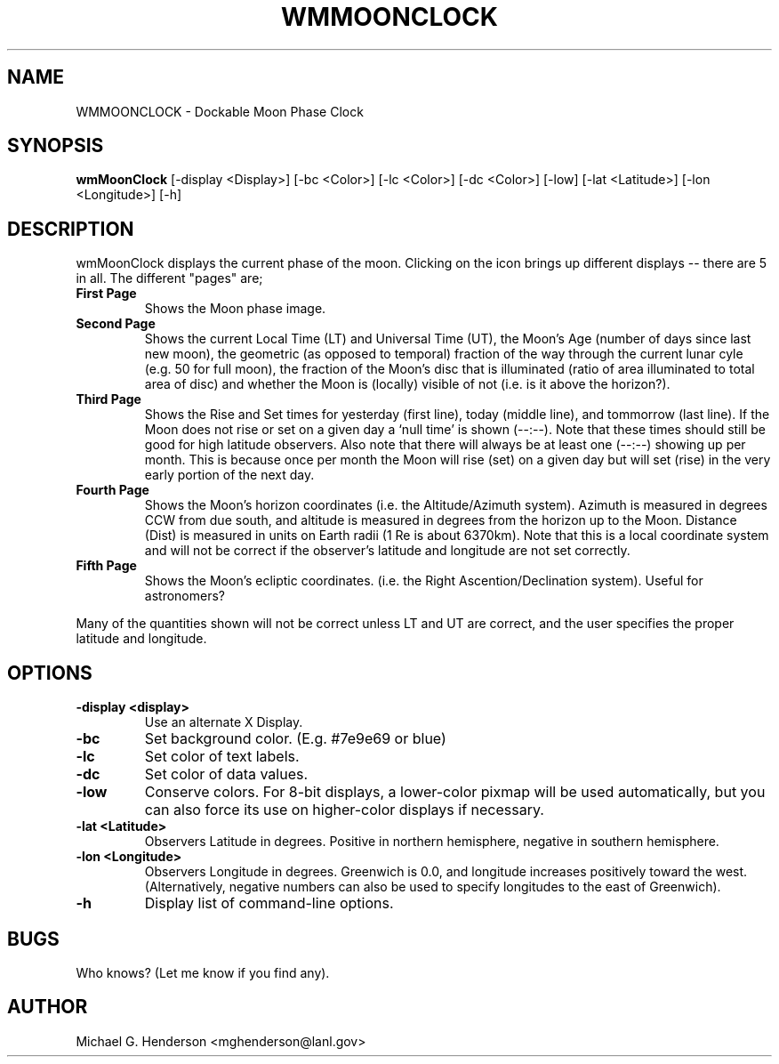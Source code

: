 .TH WMMOONCLOCK 1 "21 December 1998" 
.SH NAME
WMMOONCLOCK \- Dockable Moon Phase Clock
.SH SYNOPSIS
.B wmMoonClock
[\-display <Display>] [\-bc <Color>] [\-lc <Color>] [\-dc <Color>] [\-low] [\-lat <Latitude>] [\-lon <Longitude>] [\-h]
.SH DESCRIPTION
.PP
wmMoonClock displays the current phase of the moon. Clicking on the icon
brings up different displays \-\- there are 5 in all. The different "pages"
are;

.TP
.B First Page
Shows the Moon phase image.
.TP
.B Second Page
Shows the current Local Time (LT) and Universal Time (UT), the Moon's Age 
(number of days since last new moon), the geometric (as opposed to temporal) 
fraction of the way through the current lunar cyle (e.g. 50\% for full moon), the 
fraction of the Moon's disc that is illuminated (ratio of area illuminated to 
total area of disc) and whether the Moon is (locally) visible of not (i.e. is 
it above the horizon?).
.TP
.B Third Page
Shows the Rise and Set times for yesterday (first line), today (middle line), and
tommorrow (last line). If the Moon does not rise or set on a given day a `null
time' is shown (\-\-:\-\-). Note that these times should still be good for high
latitude observers. Also note that there will always be at least one (\-\-:\-\-)
showing up per month. This is because once per month the Moon will rise (set) on 
a given day but will set (rise) in the very early portion of the next day.
.TP
.B Fourth Page
Shows the Moon's horizon coordinates (i.e. the Altitude/Azimuth system). Azimuth is
measured in degrees CCW from due south, and altitude is measured in degrees from 
the horizon up to the Moon. Distance (Dist) is measured in units on Earth radii (1 Re is
about 6370km). Note that this is a local coordinate system and will not be correct if the
observer's latitude and longitude are not set correctly.
.TP
.B Fifth Page
Shows the Moon's ecliptic coordinates. (i.e. the Right Ascention/Declination system). 
Useful for astronomers?
.PP
Many of the quantities shown will not be correct unless LT and UT are correct, and the user 
specifies the proper latitude and longitude.
.SH OPTIONS
.TP
.B \-display <display>
Use an alternate X Display.
.TP
.B \-bc
Set background color. (E.g. #7e9e69 or blue)
.TP
.B \-lc
Set color of text labels.
.TP
.B \-dc
Set color of data values.
.TP
.B \-low
Conserve colors. For 8\-bit displays, a lower\-color pixmap will be used automatically,
but you can also force its use on higher\-color displays if necessary.
.TP
.B \-lat <Latitude>
Observers Latitude in degrees. Positive in northern hemisphere, negative in southern hemisphere.
.TP
.B \-lon <Longitude>
Observers Longitude in degrees. Greenwich is 0.0, and longitude increases positively
toward the west. (Alternatively, negative numbers can also be used to specify
longitudes to the east of Greenwich).
.TP
.B \-h
Display list of command\-line options.
.SH BUGS
Who knows? (Let me know if you find any).
.SH AUTHOR
Michael G. Henderson <mghenderson@lanl.gov>
